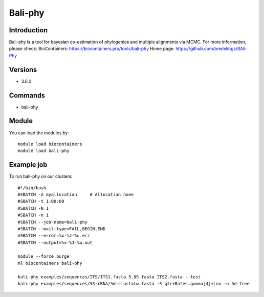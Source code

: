 .. _backbone-label:

Bali-phy
==============================

Introduction
~~~~~~~~
Bali-phy is a tool for bayesian co-estimation of phylogenies and multiple alignments via MCMC.
For more information, please check:
BioContainers: https://biocontainers.pro/tools/bali-phy 
Home page: https://github.com/bredelings/BAli-Phy

Versions
~~~~~~~~
- 3.6.0

Commands
~~~~~~~
- bali-phy

Module
~~~~~~~~
You can load the modules by::

    module load biocontainers
    module load bali-phy

Example job
~~~~~
To run bali-phy on our clusters::

    #!/bin/bash
    #SBATCH -A myallocation     # Allocation name
    #SBATCH -t 1:00:00
    #SBATCH -N 1
    #SBATCH -n 1
    #SBATCH --job-name=bali-phy
    #SBATCH --mail-type=FAIL,BEGIN,END
    #SBATCH --error=%x-%J-%u.err
    #SBATCH --output=%x-%J-%u.out

    module --force purge
    ml biocontainers bali-phy

    bali-phy examples/sequences/ITS/ITS1.fasta 5.8S.fasta ITS2.fasta --test
    bali-phy examples/sequences/5S-rRNA/5d-clustalw.fasta -S gtr+Rates.gamma[4]+inv -n 5d-free
